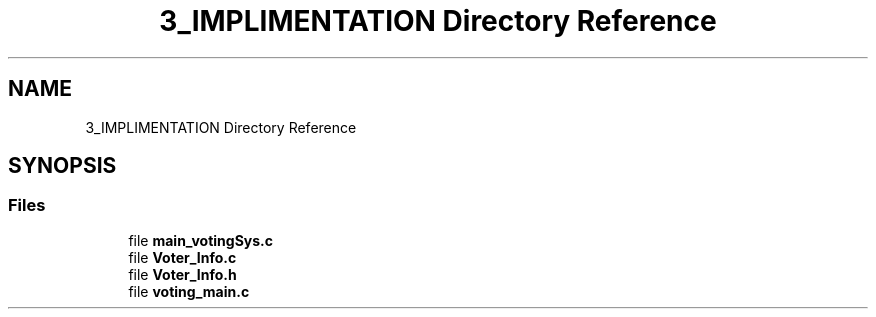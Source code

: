 .TH "3_IMPLIMENTATION Directory Reference" 3 "Sat Feb 19 2022" "Version 1" "voting system" \" -*- nroff -*-
.ad l
.nh
.SH NAME
3_IMPLIMENTATION Directory Reference
.SH SYNOPSIS
.br
.PP
.SS "Files"

.in +1c
.ti -1c
.RI "file \fBmain_votingSys\&.c\fP"
.br
.ti -1c
.RI "file \fBVoter_Info\&.c\fP"
.br
.ti -1c
.RI "file \fBVoter_Info\&.h\fP"
.br
.ti -1c
.RI "file \fBvoting_main\&.c\fP"
.br
.in -1c

